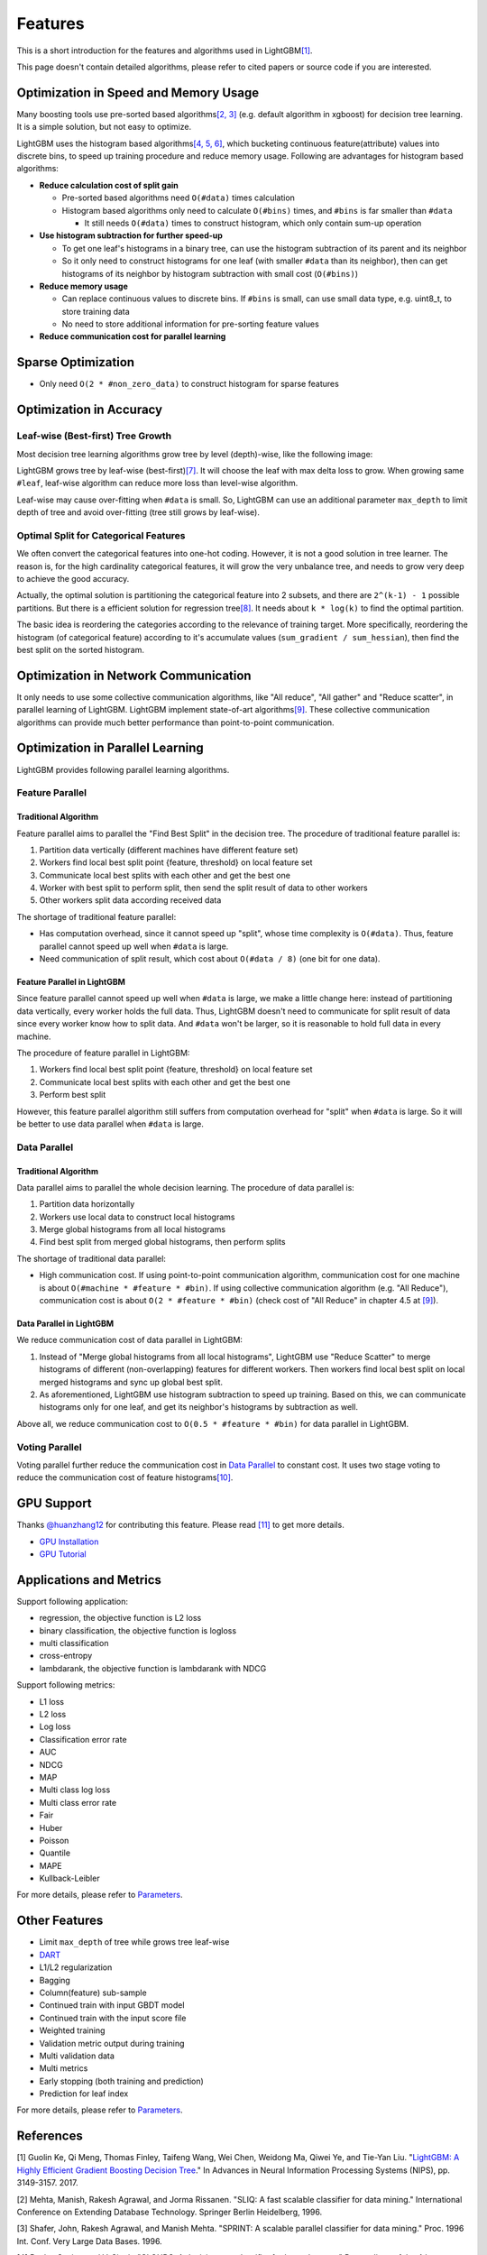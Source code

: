 Features
========

This is a short introduction for the features and algorithms used in LightGBM\ `[1] <#references>`__.

This page doesn't contain detailed algorithms, please refer to cited papers or source code if you are interested.

Optimization in Speed and Memory Usage
--------------------------------------

Many boosting tools use pre-sorted based algorithms\ `[2, 3] <#references>`__ (e.g. default algorithm in xgboost) for decision tree learning. It is a simple solution, but not easy to optimize.

LightGBM uses the histogram based algorithms\ `[4, 5, 6] <#references>`__, which bucketing continuous feature(attribute) values into discrete bins, to speed up training procedure and reduce memory usage.
Following are advantages for histogram based algorithms:

-  **Reduce calculation cost of split gain**

   -  Pre-sorted based algorithms need ``O(#data)`` times calculation

   -  Histogram based algorithms only need to calculate ``O(#bins)`` times, and ``#bins`` is far smaller than ``#data``

      -  It still needs ``O(#data)`` times to construct histogram, which only contain sum-up operation

-  **Use histogram subtraction for further speed-up**

   -  To get one leaf's histograms in a binary tree, can use the histogram subtraction of its parent and its neighbor

   -  So it only need to construct histograms for one leaf (with smaller ``#data`` than its neighbor), then can get histograms of its neighbor by histogram subtraction with small cost (``O(#bins)``)
   
-  **Reduce memory usage**

   -  Can replace continuous values to discrete bins. If ``#bins`` is small, can use small data type, e.g. uint8\_t, to store training data

   -  No need to store additional information for pre-sorting feature values

-  **Reduce communication cost for parallel learning**

Sparse Optimization
-------------------

-  Only need ``O(2 * #non_zero_data)`` to construct histogram for sparse features

Optimization in Accuracy
------------------------

Leaf-wise (Best-first) Tree Growth
~~~~~~~~~~~~~~~~~~~~~~~~~~~~~~~~~~

Most decision tree learning algorithms grow tree by level (depth)-wise, like the following image:

.. image:: ./_static/images/level-wise.png
   :align: center

LightGBM grows tree by leaf-wise (best-first)\ `[7] <#references>`__. It will choose the leaf with max delta loss to grow.
When growing same ``#leaf``, leaf-wise algorithm can reduce more loss than level-wise algorithm.

Leaf-wise may cause over-fitting when ``#data`` is small.
So, LightGBM can use an additional parameter ``max_depth`` to limit depth of tree and avoid over-fitting (tree still grows by leaf-wise).

.. image:: ./_static/images/leaf-wise.png
   :align: center

Optimal Split for Categorical Features
~~~~~~~~~~~~~~~~~~~~~~~~~~~~~~~~~~~~~~

We often convert the categorical features into one-hot coding.
However, it is not a good solution in tree learner.
The reason is, for the high cardinality categorical features, it will grow the very unbalance tree, and needs to grow very deep to achieve the good accuracy.

Actually, the optimal solution is partitioning the categorical feature into 2 subsets, and there are ``2^(k-1) - 1`` possible partitions.
But there is a efficient solution for regression tree\ `[8] <#references>`__. It needs about ``k * log(k)`` to find the optimal partition.

The basic idea is reordering the categories according to the relevance of training target.
More specifically, reordering the histogram (of categorical feature) according to it's accumulate values (``sum_gradient / sum_hessian``), then find the best split on the sorted histogram.

Optimization in Network Communication
-------------------------------------

It only needs to use some collective communication algorithms, like "All reduce", "All gather" and "Reduce scatter", in parallel learning of LightGBM.
LightGBM implement state-of-art algorithms\ `[9] <#references>`__.
These collective communication algorithms can provide much better performance than point-to-point communication.

Optimization in Parallel Learning
---------------------------------

LightGBM provides following parallel learning algorithms.

Feature Parallel
~~~~~~~~~~~~~~~~

Traditional Algorithm
^^^^^^^^^^^^^^^^^^^^^

Feature parallel aims to parallel the "Find Best Split" in the decision tree. The procedure of traditional feature parallel is:

1. Partition data vertically (different machines have different feature set)

2. Workers find local best split point {feature, threshold} on local feature set

3. Communicate local best splits with each other and get the best one

4. Worker with best split to perform split, then send the split result of data to other workers

5. Other workers split data according received data

The shortage of traditional feature parallel:

-  Has computation overhead, since it cannot speed up "split", whose time complexity is ``O(#data)``.
   Thus, feature parallel cannot speed up well when ``#data`` is large.

-  Need communication of split result, which cost about ``O(#data / 8)`` (one bit for one data).

Feature Parallel in LightGBM
^^^^^^^^^^^^^^^^^^^^^^^^^^^^

Since feature parallel cannot speed up well when ``#data`` is large, we make a little change here: instead of partitioning data vertically, every worker holds the full data.
Thus, LightGBM doesn't need to communicate for split result of data since every worker know how to split data.
And ``#data`` won't be larger, so it is reasonable to hold full data in every machine.

The procedure of feature parallel in LightGBM:

1. Workers find local best split point {feature, threshold} on local feature set

2. Communicate local best splits with each other and get the best one

3. Perform best split

However, this feature parallel algorithm still suffers from computation overhead for "split" when ``#data`` is large.
So it will be better to use data parallel when ``#data`` is large.

Data Parallel
~~~~~~~~~~~~~

Traditional Algorithm
^^^^^^^^^^^^^^^^^^^^^

Data parallel aims to parallel the whole decision learning. The procedure of data parallel is:

1. Partition data horizontally

2. Workers use local data to construct local histograms

3. Merge global histograms from all local histograms

4. Find best split from merged global histograms, then perform splits

The shortage of traditional data parallel:

-  High communication cost.
   If using point-to-point communication algorithm, communication cost for one machine is about ``O(#machine * #feature * #bin)``.
   If using collective communication algorithm (e.g. "All Reduce"), communication cost is about ``O(2 * #feature * #bin)`` (check cost of "All Reduce" in chapter 4.5 at `[9] <#references>`__).

Data Parallel in LightGBM
^^^^^^^^^^^^^^^^^^^^^^^^^

We reduce communication cost of data parallel in LightGBM:

1. Instead of "Merge global histograms from all local histograms", LightGBM use "Reduce Scatter" to merge histograms of different (non-overlapping) features for different workers.
   Then workers find local best split on local merged histograms and sync up global best split.

2. As aforementioned, LightGBM use histogram subtraction to speed up training.
   Based on this, we can communicate histograms only for one leaf, and get its neighbor's histograms by subtraction as well.

Above all, we reduce communication cost to ``O(0.5 * #feature * #bin)`` for data parallel in LightGBM.

Voting Parallel
~~~~~~~~~~~~~~~

Voting parallel further reduce the communication cost in `Data Parallel <#data-parallel>`__ to constant cost.
It uses two stage voting to reduce the communication cost of feature histograms\ `[10] <#references>`__.

GPU Support
-----------

Thanks `@huanzhang12 <https://github.com/huanzhang12>`__ for contributing this feature. Please read `[11] <#references>`__ to get more details.

- `GPU Installation <./Installation-Guide.rst#build-gpu-version>`__

- `GPU Tutorial <./GPU-Tutorial.rst>`__

Applications and Metrics
------------------------

Support following application:

-  regression, the objective function is L2 loss

-  binary classification, the objective function is logloss

-  multi classification

-  cross-entropy

-  lambdarank, the objective function is lambdarank with NDCG

Support following metrics:

-  L1 loss

-  L2 loss

-  Log loss

-  Classification error rate

-  AUC

-  NDCG

-  MAP

-  Multi class log loss

-  Multi class error rate

-  Fair

-  Huber

-  Poisson

-  Quantile

-  MAPE

-  Kullback-Leibler

For more details, please refer to `Parameters <./Parameters.rst#metric-parameters>`__.

Other Features
--------------

-  Limit ``max_depth`` of tree while grows tree leaf-wise

-  `DART <https://arxiv.org/abs/1505.01866>`__

-  L1/L2 regularization

-  Bagging

-  Column(feature) sub-sample

-  Continued train with input GBDT model

-  Continued train with the input score file

-  Weighted training

-  Validation metric output during training

-  Multi validation data

-  Multi metrics

-  Early stopping (both training and prediction)

-  Prediction for leaf index

For more details, please refer to `Parameters <./Parameters.rst>`__.

References
----------

[1] Guolin Ke, Qi Meng, Thomas Finley, Taifeng Wang, Wei Chen, Weidong Ma, Qiwei Ye, and Tie-Yan Liu. "`LightGBM\: A Highly Efficient Gradient Boosting Decision Tree`_." In Advances in Neural Information Processing Systems (NIPS), pp. 3149-3157. 2017.

[2] Mehta, Manish, Rakesh Agrawal, and Jorma Rissanen. "SLIQ: A fast scalable classifier for data mining." International Conference on Extending Database Technology. Springer Berlin Heidelberg, 1996.

[3] Shafer, John, Rakesh Agrawal, and Manish Mehta. "SPRINT: A scalable parallel classifier for data mining." Proc. 1996 Int. Conf. Very Large Data Bases. 1996.

[4] Ranka, Sanjay, and V. Singh. "CLOUDS: A decision tree classifier for large datasets." Proceedings of the 4th Knowledge Discovery and Data Mining Conference. 1998.

[5] Machado, F. P. "Communication and memory efficient parallel decision tree construction." (2003).

[6] Li, Ping, Qiang Wu, and Christopher J. Burges. "Mcrank: Learning to rank using multiple classification and gradient boosting." Advances in neural information processing systems. 2007.

[7] Shi, Haijian. "Best-first decision tree learning." Diss. The University of Waikato, 2007.

[8] Walter D. Fisher. "`On Grouping for Maximum Homogeneity`_." Journal of the American Statistical Association. Vol. 53, No. 284 (Dec., 1958), pp. 789-798.

[9] Thakur, Rajeev, Rolf Rabenseifner, and William Gropp. "`Optimization of collective communication operations in MPICH`_." International Journal of High Performance Computing Applications 19.1 (2005): 49-66.

[10] Qi Meng, Guolin Ke, Taifeng Wang, Wei Chen, Qiwei Ye, Zhi-Ming Ma, Tieyan Liu. "`A Communication-Efficient Parallel Algorithm for Decision Tree`_." Advances in Neural Information Processing Systems 29 (NIPS 2016).

[11] Huan Zhang, Si Si and Cho-Jui Hsieh. "`GPU Acceleration for Large-scale Tree Boosting`_." arXiv:1706.08359, 2017.

.. _LightGBM\: A Highly Efficient Gradient Boosting Decision Tree: https://papers.nips.cc/paper/6907-lightgbm-a-highly-efficient-gradient-boosting-decision-tree.pdf

.. _On Grouping for Maximum Homogeneity: http://www.csiss.org/SPACE/workshops/2004/SAC/files/fisher.pdf

.. _Optimization of collective communication operations in MPICH: http://wwwi10.lrr.in.tum.de/~gerndt/home/Teaching/HPCSeminar/mpich_multi_coll.pdf

.. _A Communication-Efficient Parallel Algorithm for Decision Tree: http://papers.nips.cc/paper/6381-a-communication-efficient-parallel-algorithm-for-decision-tree

.. _GPU Acceleration for Large-scale Tree Boosting: https://arxiv.org/abs/1706.08359
